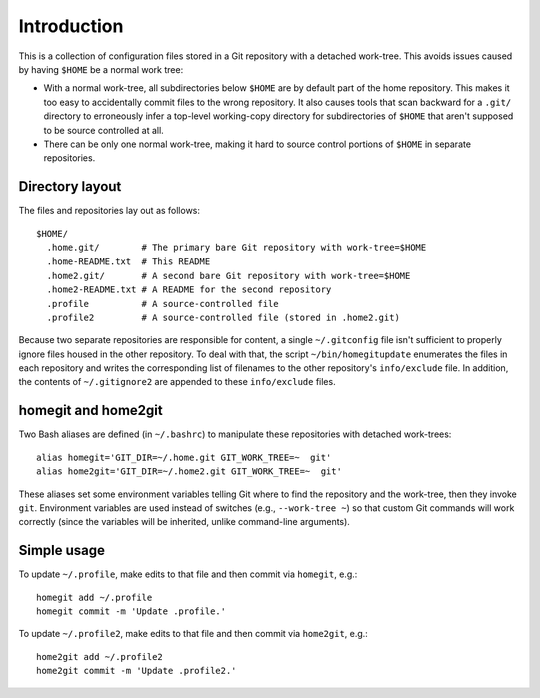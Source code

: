 ************
Introduction
************

This is a collection of configuration files stored in a Git repository with a
detached work-tree.  This avoids issues caused by having ``$HOME`` be a normal
work tree:

- With a normal work-tree, all subdirectories below ``$HOME`` are by default
  part of the home repository.  This makes it too easy to accidentally commit
  files to the wrong repository.  It also causes tools that scan backward for a
  ``.git/`` directory to erroneously infer a top-level working-copy directory
  for subdirectories of ``$HOME`` that aren't supposed to be source controlled
  at all.

- There can be only one normal work-tree, making it hard to source control
  portions of ``$HOME`` in separate repositories.

Directory layout
================

The files and repositories lay out as follows::

  $HOME/
    .home.git/        # The primary bare Git repository with work-tree=$HOME
    .home-README.txt  # This README
    .home2.git/       # A second bare Git repository with work-tree=$HOME
    .home2-README.txt # A README for the second repository
    .profile          # A source-controlled file
    .profile2         # A source-controlled file (stored in .home2.git)

Because two separate repositories are responsible for content, a single
``~/.gitconfig`` file isn't sufficient to properly ignore files housed in the
other repository.  To deal with that, the script ``~/bin/homegitupdate``
enumerates the files in each repository and writes the corresponding list of
filenames to the other repository's ``info/exclude`` file.  In addition, the
contents of ``~/.gitignore2`` are appended to these ``info/exclude`` files.

homegit and home2git
====================

Two Bash aliases are defined (in ``~/.bashrc``) to manipulate these repositories
with detached work-trees::

  alias homegit='GIT_DIR=~/.home.git GIT_WORK_TREE=~  git'
  alias home2git='GIT_DIR=~/.home2.git GIT_WORK_TREE=~  git'

These aliases set some environment variables telling Git where to find the
repository and the work-tree, then they invoke ``git``.  Environment variables
are used instead of switches (e.g., ``--work-tree ~``) so that custom Git
commands will work correctly (since the variables will be inherited, unlike
command-line arguments).

Simple usage
============

To update ``~/.profile``, make edits to that file and then commit via
``homegit``, e.g.::

  homegit add ~/.profile
  homegit commit -m 'Update .profile.'

To update ``~/.profile2``, make edits to that file and then commit via
``home2git``, e.g.::

  home2git add ~/.profile2
  home2git commit -m 'Update .profile2.'
